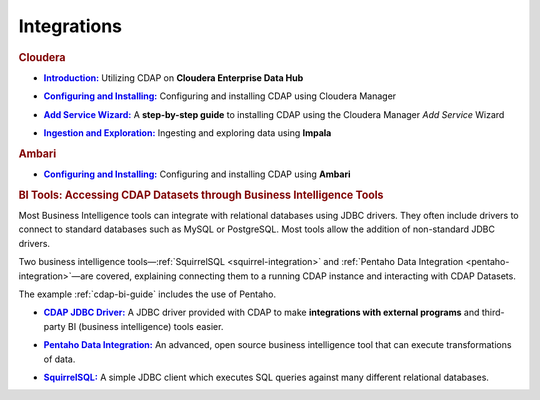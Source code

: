 .. meta::
    :author: Cask Data, Inc.
    :copyright: Copyright © 2015 Cask Data, Inc.

.. _integrations:
 
============
Integrations
============


.. rubric:: Cloudera

.. |cloudera-introduction| replace:: **Introduction:**
.. _cloudera-introduction: partners/cloudera/index.html

- |cloudera-introduction|_ Utilizing CDAP on **Cloudera Enterprise Data Hub**


.. |cloudera-configuring| replace:: **Configuring and Installing:**
.. _cloudera-configuring: partners/cloudera/configuring.html

- |cloudera-configuring|_ Configuring and installing CDAP using Cloudera Manager


.. |cloudera-add-service| replace:: **Add Service Wizard:**
.. _cloudera-add-service: partners/cloudera/step-by-step-cloudera.html

- |cloudera-add-service|_ A **step-by-step guide** to installing CDAP using the Cloudera Manager *Add Service* Wizard


.. |cloudera-ingesting| replace:: **Ingestion and Exploration:**
.. _cloudera-ingesting: partners/cloudera/ingesting.html

- |cloudera-ingesting|_ Ingesting and exploring data using **Impala**


.. |cloudera-faq| replace:: **FAQ:**
.. _cloudera-faq: partners/cloudera/faq.html

.. - |cloudera-faq|_ for Cloudera and Impala


.. rubric:: Ambari

.. |ambari| replace:: **Configuring and Installing:**
.. _ambari: ambari/index.html

- |ambari|_ Configuring and installing CDAP using **Ambari**


.. rubric:: BI Tools: Accessing CDAP Datasets through Business Intelligence Tools

Most Business Intelligence tools can integrate with relational databases using JDBC
drivers. They often include drivers to connect to standard databases such as MySQL or
PostgreSQL. Most tools allow the addition of non-standard JDBC drivers.

Two business intelligence tools—:ref:`SquirrelSQL <squirrel-integration>` and 
:ref:`Pentaho Data Integration <pentaho-integration>`—are covered, explaining connecting
them to a running CDAP instance and interacting with CDAP Datasets.

The example :ref:`cdap-bi-guide` includes the use of Pentaho.

.. |jdbc| replace:: **CDAP JDBC Driver:**
.. _jdbc: jdbc.html

- |jdbc|_ A JDBC driver provided with CDAP to make **integrations with external programs**
  and third-party BI (business intelligence) tools easier.


.. |pentaho| replace:: **Pentaho Data Integration:**
.. _pentaho: pentaho.html

- |pentaho|_ An advanced, open source business intelligence tool that can execute
  transformations of data.


.. |squirrel| replace:: **SquirrelSQL:**
.. _squirrel: squirrel.html

- |squirrel|_ A simple JDBC client which executes SQL queries against many different relational databases.


